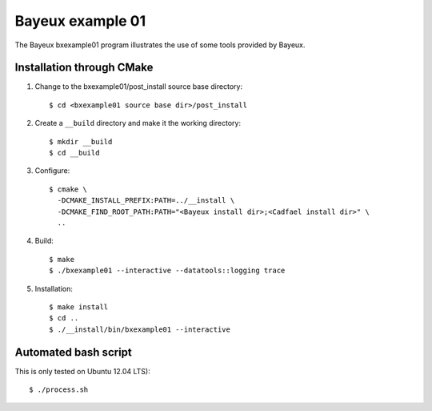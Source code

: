 
Bayeux example 01
=================

The Bayeux bxexample01 program illustrates the
use of some tools provided by Bayeux.


Installation through CMake
--------------------------

1. Change to the bxexample01/post_install source base directory::

     $ cd <bxexample01 source base dir>/post_install

2. Create a ``__build`` directory and make it the working directory::

     $ mkdir __build
     $ cd __build

3. Configure: ::

     $ cmake \
       -DCMAKE_INSTALL_PREFIX:PATH=../__install \
       -DCMAKE_FIND_ROOT_PATH:PATH="<Bayeux install dir>;<Cadfael install dir>" \
       ..

4. Build: ::

     $ make
     $ ./bxexample01 --interactive --datatools::logging trace

5. Installation: ::

     $ make install
     $ cd ..
     $ ./__install/bin/bxexample01 --interactive

Automated bash script
---------------------

This is only tested on Ubuntu 12.04 LTS): ::

     $ ./process.sh

